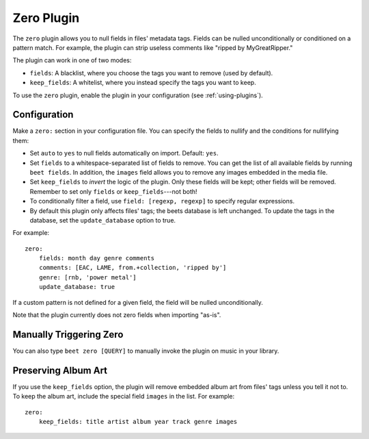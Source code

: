 Zero Plugin
===========

The ``zero`` plugin allows you to null fields in files' metadata tags. Fields
can be nulled unconditionally or conditioned on a pattern match. For example,
the plugin can strip useless comments like "ripped by MyGreatRipper."

The plugin can work in one of two modes:

* ``fields``: A blacklist, where you choose the tags you want to remove (used by default).
* ``keep_fields``: A whitelist, where you instead specify the tags you want to keep.

To use the ``zero`` plugin, enable the plugin in your configuration
(see :ref:`using-plugins`).

Configuration
-------------

Make a ``zero:`` section in your configuration file. You can specify the
fields to nullify and the conditions for nullifying them:

* Set ``auto`` to ``yes`` to null fields automatically on import.
  Default: ``yes``.
* Set ``fields`` to a whitespace-separated list of fields to remove. You can
  get the list of all available fields by running ``beet fields``. In
  addition, the ``images`` field allows you to remove any images
  embedded in the media file.
* Set ``keep_fields`` to *invert* the logic of the plugin. Only these fields
  will be kept; other fields will be removed. Remember to set only
  ``fields`` or ``keep_fields``---not both!
* To conditionally filter a field, use ``field: [regexp, regexp]`` to specify
  regular expressions.
* By default this plugin only affects files' tags; the beets database is left
  unchanged. To update the tags in the database, set the ``update_database`` option to true.

For example::

    zero:
        fields: month day genre comments
        comments: [EAC, LAME, from.+collection, 'ripped by']
        genre: [rnb, 'power metal']
        update_database: true

If a custom pattern is not defined for a given field, the field will be nulled
unconditionally.

Note that the plugin currently does not zero fields when importing "as-is".

Manually Triggering Zero
------------------------

You can also type ``beet zero [QUERY]`` to manually invoke the plugin on music
in your library.

Preserving Album Art
--------------------

If you use the ``keep_fields`` option, the plugin will remove embedded album
art from files' tags unless you tell it not to. To keep the album art, include
the special field ``images`` in the list. For example::

    zero:
        keep_fields: title artist album year track genre images
